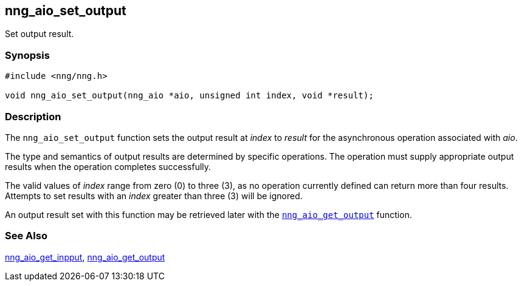 ## nng_aio_set_output

Set output result.

### Synopsis

```c
#include <nng/nng.h>

void nng_aio_set_output(nng_aio *aio, unsigned int index, void *result);
```

### Description

The `nng_aio_set_output` function sets the output result at _index_ to _result_ for the asynchronous operation associated with _aio_.

The type and semantics of output results are determined by specific operations.
The operation must supply appropriate output results when the operation completes successfully.

The valid values of _index_ range from zero (0) to three (3), as no operation currently defined can return more than four results.
Attempts to set results with an _index_ greater than three (3) will be ignored.

An output result set with this function may be retrieved later with
the xref:nng_aio_get_output.adoc[`nng_aio_get_output`] function.


### See Also

xref:nng_aio_get_input.adoc[nng_aio_get_inpput],
xref:../aio/nng_aio_get_output.adoc[nng_aio_get_output]
